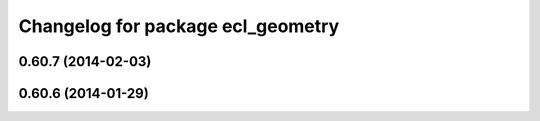 ^^^^^^^^^^^^^^^^^^^^^^^^^^^^^^^^^^
Changelog for package ecl_geometry
^^^^^^^^^^^^^^^^^^^^^^^^^^^^^^^^^^

0.60.7 (2014-02-03)
-------------------

0.60.6 (2014-01-29)
-------------------
